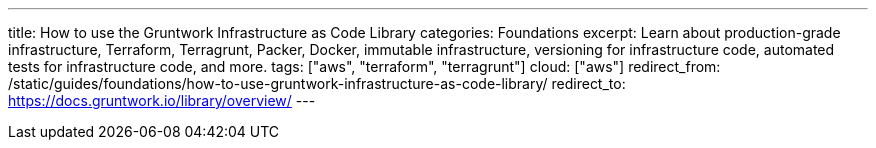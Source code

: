 ---
title: How to use the Gruntwork Infrastructure as Code Library
categories: Foundations
excerpt: Learn about production-grade infrastructure, Terraform, Terragrunt, Packer, Docker, immutable infrastructure, versioning for infrastructure code, automated tests for infrastructure code, and more.
tags: ["aws", "terraform", "terragrunt"]
cloud: ["aws"]
redirect_from: /static/guides/foundations/how-to-use-gruntwork-infrastructure-as-code-library/
redirect_to: https://docs.gruntwork.io/library/overview/
---
